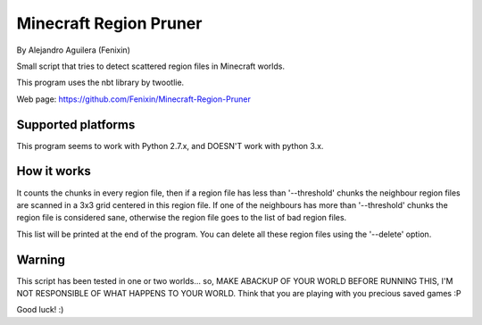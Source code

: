 =======================
Minecraft Region Pruner
=======================

By Alejandro Aguilera (Fenixin) 

Small script that tries to detect scattered region files in Minecraft
worlds.

This program uses the nbt library by twootlie.

Web page:
https://github.com/Fenixin/Minecraft-Region-Pruner


Supported platforms
===================
This program seems to work with Python 2.7.x, and DOESN'T work with
python 3.x.

How it works
============

It counts the chunks in every region file, then if a region file has
less than '--threshold' chunks the neighbour region files are scanned in
a 3x3 grid centered in this region file. If one of the neighbours has
more than '--threshold' chunks the region file is considered sane,
otherwise the region file goes to the list of bad region files.

This list will be printed at the end of the program. You can delete all
these region files using the '--delete' option.


Warning
=======

This script has been tested in one or two worlds... so, MAKE ABACKUP OF
YOUR WORLD BEFORE RUNNING THIS, I'M NOT RESPONSIBLE OF WHAT HAPPENS TO
YOUR WORLD. Think that you are playing with you precious saved games :P

Good luck! :)
